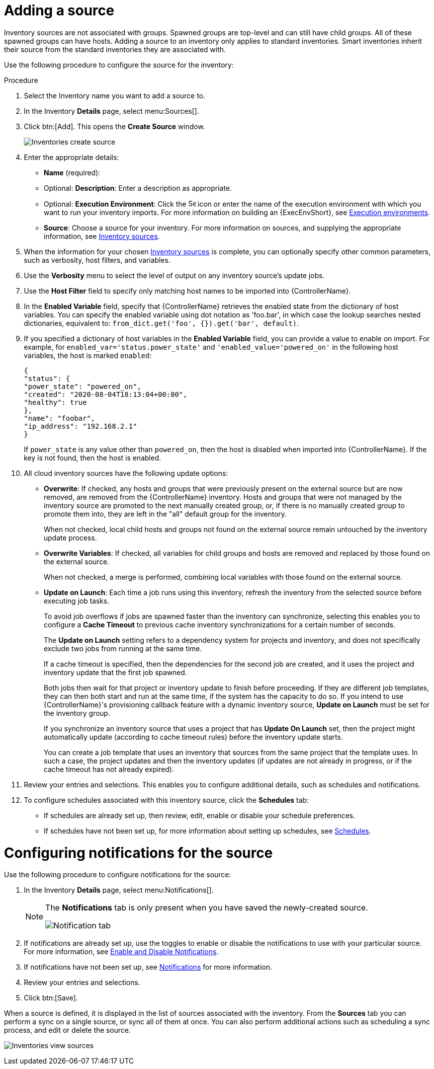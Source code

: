 [id="proc-controller-add-source"]

= Adding a source

Inventory sources are not associated with groups. 
Spawned groups are top-level and can still have child groups. 
All of these spawned groups can have hosts. 
Adding a source to an inventory only applies to standard inventories. 
Smart inventories inherit their source from the standard inventories they are associated with. 

Use the following procedure to configure the source for the inventory:

.Procedure
. Select the Inventory name you want to add a source to.
. In the Inventory *Details* page, select menu:Sources[].
. Click btn:[Add]. This opens the *Create Source* window.
+
image:inventories-create-source.png[Inventories create source]

. Enter the appropriate details:

* *Name* (required):
* Optional: *Description*: Enter a description as appropriate.
* Optional: *Execution Environment*: Click the image:search.png[Search,15,15] icon or enter the name of the execution environment with which you want to run your inventory imports. For more information on building an {ExecEnvShort}, see xref:assembly-controller-execution-environments[Execution environments].
* *Source*: Choose a source for your inventory. 
For more information on sources, and supplying the appropriate information, see xref:ref-controller-inventory-sources[Inventory sources].

. When the information for your chosen xref:ref-controller-inventory-sources[Inventory sources] is complete, you can optionally specify other common parameters, such as verbosity, host filters, and variables.

. Use the *Verbosity* menu to select the level of output on any inventory source's update jobs.
. Use the *Host Filter* field to specify only matching host names to be imported into {ControllerName}.
. In the *Enabled Variable* field, specify that {ControllerName} retrieves the enabled state from the dictionary of host variables. 
You can specify the enabled variable using dot notation as 'foo.bar', in which case the lookup searches nested dictionaries, equivalent to: `from_dict.get('foo', {}).get('bar', default)`.
. If you specified a dictionary of host variables in the *Enabled Variable* field, you can provide a value to enable on import. 
For example, for `enabled_var='status.power_state'` and `'enabled_value='powered_on'` in the following host variables, the host is marked `enabled`:
+
[literal, options="nowrap" subs="+attributes"]
----
{
"status": {
"power_state": "powered_on",
"created": "2020-08-04T18:13:04+00:00",
"healthy": true
},
"name": "foobar",
"ip_address": "192.168.2.1"
}
----
+
If `power_state` is any value other than `powered_on`, then the host is disabled when imported into {ControllerName}. 
If the key is not found, then the host is enabled.

. All cloud inventory sources have the following update options:

* *Overwrite*: If checked, any hosts and groups that were previously present on the external source but are now removed, are removed from
the {ControllerName} inventory. 
Hosts and groups that were not managed by the inventory source are promoted to the next manually created group, or, if there is no manually created group to promote them into, they are left in the "all" default group for the inventory.
+
When not checked, local child hosts and groups not found on the external source remain untouched by the inventory update process.
* *Overwrite Variables*: If checked, all variables for child groups and hosts are removed and replaced by those found on the external source. 
+
When not checked, a merge is performed, combining local variables with those found on the external source.
* *Update on Launch*: Each time a job runs using this inventory, refresh the inventory from the selected source before executing job tasks. 
+
To avoid job overflows if jobs are spawned faster than the inventory can synchronize, selecting this enables you to configure a *Cache Timeout* to previous cache inventory synchronizations for a certain number of seconds.
+
The *Update on Launch* setting refers to a dependency system for projects and inventory, and does not specifically exclude two jobs from running at the same time. 
+
If a cache timeout is specified, then the dependencies for the second job are created, and it uses the project and inventory update that the first job spawned.
+
Both jobs then wait for that project or inventory update to finish before proceeding. 
If they are different job templates, they can then both start and run at the same time, if the system has the capacity to do so. 
If you intend to use {ControllerName}'s provisioning callback feature with a dynamic inventory source, *Update on Launch* must be set for the inventory
group.
+
If you synchronize an inventory source that uses a project that has *Update On Launch* set, then the project might automatically update (according to
cache timeout rules) before the inventory update starts.
+
You can create a job template that uses an inventory that sources from the same project that the template uses. 
In such a case, the project updates and then the inventory updates (if updates are not already in progress, or if the cache timeout has not already expired).
. Review your entries and selections. 
This enables you to configure additional details, such as schedules and notifications.
. To configure schedules associated with this inventory source, click the *Schedules* tab:
* If schedules are already set up, then review, edit, enable or disable your schedule preferences.
* If schedules have not been set up, for more information about setting up schedules, see xref:controller-schedules[Schedules].

= Configuring notifications for the source

Use the following procedure to configure notifications for the source:

. In the Inventory *Details* page, select menu:Notifications[].
+
[NOTE]
====
The *Notifications* tab is only present when you have saved the newly-created source.

image:inventories-create-source-with-notifications-tab.png[Notification tab]
====
. If notifications are already set up, use the toggles to enable or disable the notifications to use with your particular source. 
For more information, see xref:controller-enable-disable-notifications[Enable and Disable Notifications].
. If notifications have not been set up, see xref:controller-notifications[Notifications] for more information.
. Review your entries and selections. 
. Click btn:[Save].

When a source is defined, it is displayed in the list of sources associated with the inventory. 
From the *Sources* tab you can perform a sync on a single source, or sync all of them at once. 
You can also perform additional actions such as scheduling a sync process, and edit or delete the source.

image:inventories-view-sources.png[Inventories view sources]


